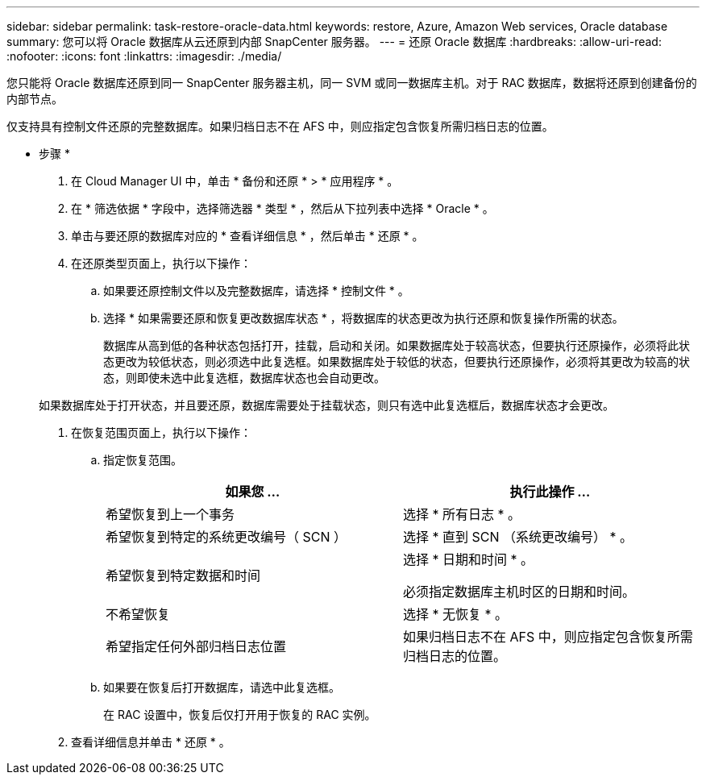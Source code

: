 ---
sidebar: sidebar 
permalink: task-restore-oracle-data.html 
keywords: restore, Azure, Amazon Web services, Oracle database 
summary: 您可以将 Oracle 数据库从云还原到内部 SnapCenter 服务器。 
---
= 还原 Oracle 数据库
:hardbreaks:
:allow-uri-read: 
:nofooter: 
:icons: font
:linkattrs: 
:imagesdir: ./media/


[role="lead"]
您只能将 Oracle 数据库还原到同一 SnapCenter 服务器主机，同一 SVM 或同一数据库主机。对于 RAC 数据库，数据将还原到创建备份的内部节点。

仅支持具有控制文件还原的完整数据库。如果归档日志不在 AFS 中，则应指定包含恢复所需归档日志的位置。

* 步骤 *

. 在 Cloud Manager UI 中，单击 * 备份和还原 * > * 应用程序 * 。
. 在 * 筛选依据 * 字段中，选择筛选器 * 类型 * ，然后从下拉列表中选择 * Oracle * 。
. 单击与要还原的数据库对应的 * 查看详细信息 * ，然后单击 * 还原 * 。
. 在还原类型页面上，执行以下操作：
+
.. 如果要还原控制文件以及完整数据库，请选择 * 控制文件 * 。
.. 选择 * 如果需要还原和恢复更改数据库状态 * ，将数据库的状态更改为执行还原和恢复操作所需的状态。
+
数据库从高到低的各种状态包括打开，挂载，启动和关闭。如果数据库处于较高状态，但要执行还原操作，必须将此状态更改为较低状态，则必须选中此复选框。如果数据库处于较低的状态，但要执行还原操作，必须将其更改为较高的状态，则即使未选中此复选框，数据库状态也会自动更改。

+
如果数据库处于打开状态，并且要还原，数据库需要处于挂载状态，则只有选中此复选框后，数据库状态才会更改。



. 在恢复范围页面上，执行以下操作：
+
.. 指定恢复范围。
+
|===
| 如果您 ... | 执行此操作 ... 


 a| 
希望恢复到上一个事务
 a| 
选择 * 所有日志 * 。



 a| 
希望恢复到特定的系统更改编号（ SCN ）
 a| 
选择 * 直到 SCN （系统更改编号） * 。



 a| 
希望恢复到特定数据和时间
 a| 
选择 * 日期和时间 * 。

必须指定数据库主机时区的日期和时间。



 a| 
不希望恢复
 a| 
选择 * 无恢复 * 。



 a| 
希望指定任何外部归档日志位置
 a| 
如果归档日志不在 AFS 中，则应指定包含恢复所需归档日志的位置。

|===
.. 如果要在恢复后打开数据库，请选中此复选框。
+
在 RAC 设置中，恢复后仅打开用于恢复的 RAC 实例。



. 查看详细信息并单击 * 还原 * 。

